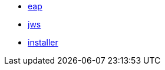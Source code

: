 

* link:/index.html?e=assembly_installing-on-eap-deployable.adoc[eap]
* link:/index.html?e=assembly_installing-on-jws-using-installer.adoc[jws]
* link:/index.html?e=assembly_installing-using-installer.adoc[installer]
